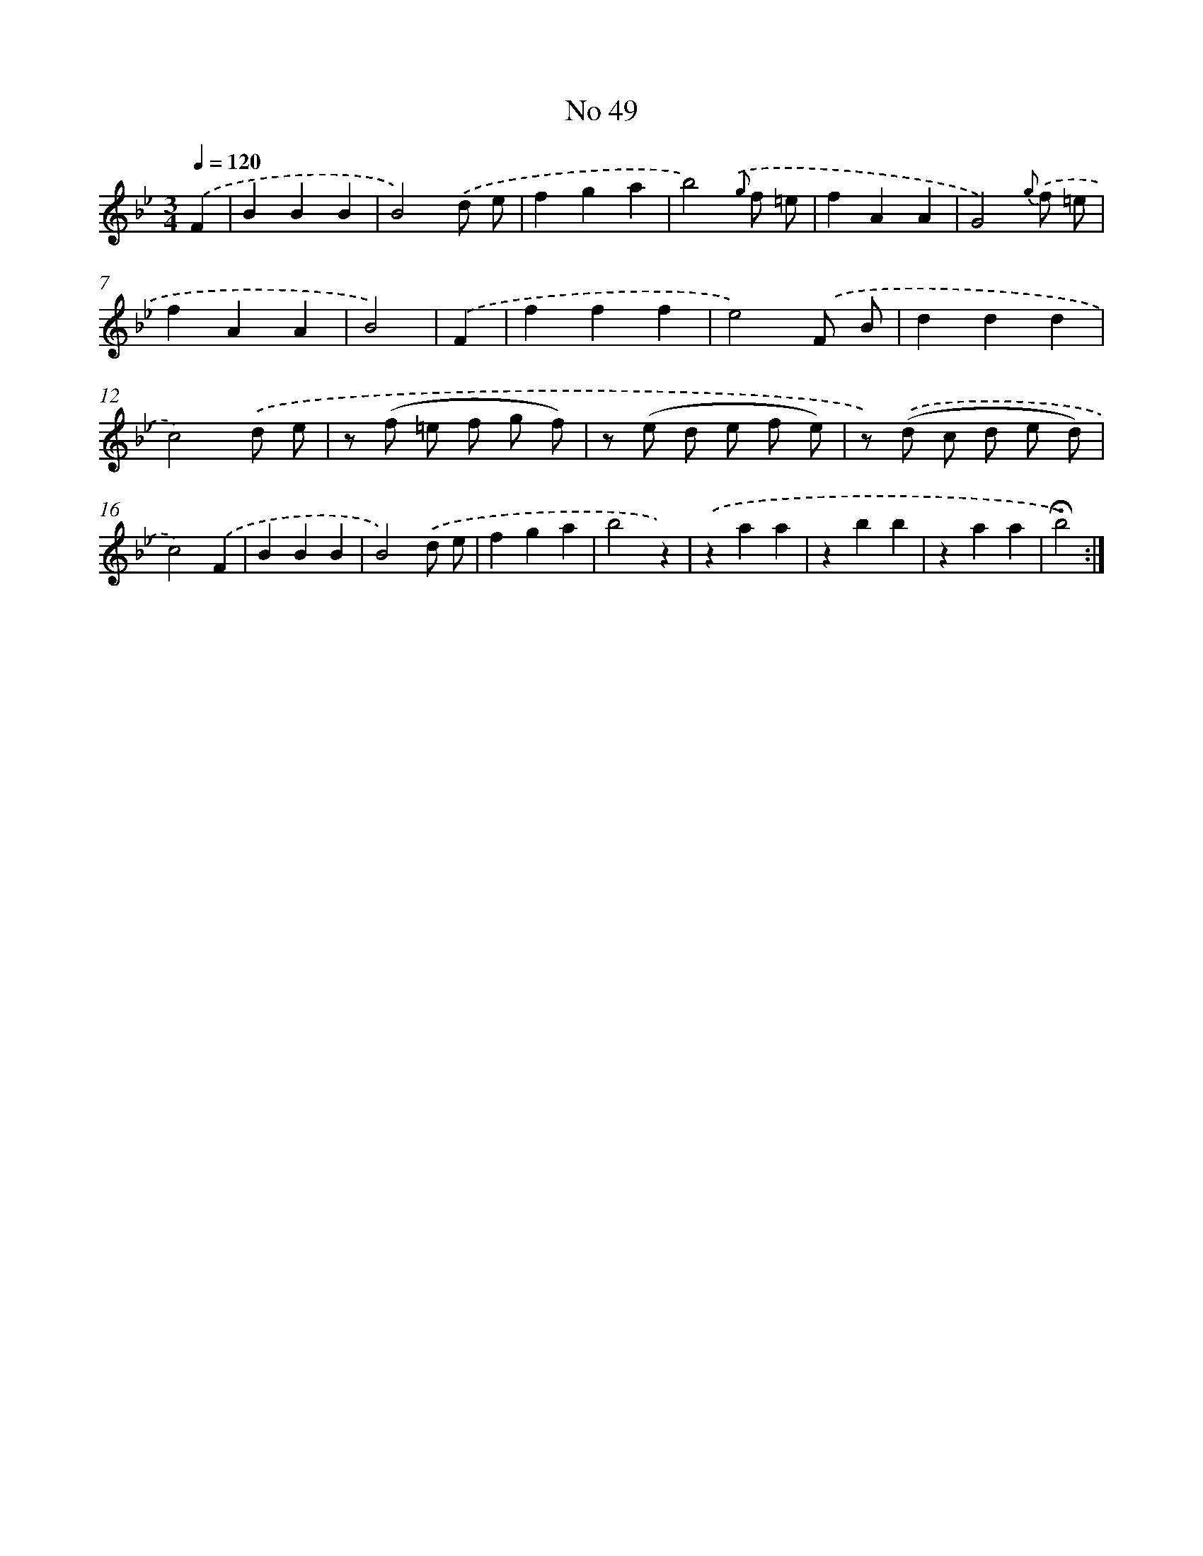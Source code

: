 X: 18082
T: No 49
%%abc-version 2.0
%%abcx-abcm2ps-target-version 5.9.1 (29 Sep 2008)
%%abc-creator hum2abc beta
%%abcx-conversion-date 2018/11/01 14:38:19
%%humdrum-veritas 1906005420
%%humdrum-veritas-data 3033308856
%%continueall 1
%%barnumbers 0
L: 1/4
M: 3/4
Q: 1/4=120
K: Bb clef=treble
.('F [I:setbarnb 1]|
BBB |
B2).('d/ e/ |
fga |
b2){.('g} f/ =e/ |
fAA |
G2){g} .('f/ =e/ |
fAA |
B2) |
.('F [I:setbarnb 9]|
fff |
e2).('F/ B/ |
ddd |
c2).('d/ e/ |
z/ (f/ =e/ f/ g/ f/) |
z/ (e/ d/ e/ f/ e/) |
z/) .('(d/ c/ d/ e/ d/) |
c2).('F |
BBB |
B2).('d/ e/ |
fga |
b2z) |
.('zaa |
zbb |
zaa |
!fermata!b2) :|]
